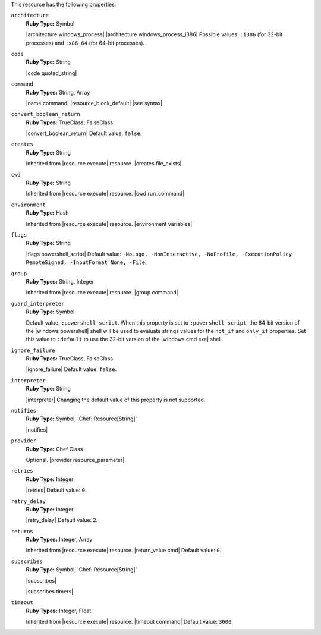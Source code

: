 .. The contents of this file are included in multiple topics.
.. This file should not be changed in a way that hinders its ability to appear in multiple documentation sets.

This resource has the following properties:
   
``architecture``
   **Ruby Type:** Symbol

   |architecture windows_process| |architecture windows_process_i386| Possible values: ``:i386`` (for 32-bit processes) and ``:x86_64`` (for 64-bit processes).
   
``code``
   **Ruby Type:** String

   |code quoted_string|
   
``command``
   **Ruby Types:** String, Array

   |name command| |resource_block_default| |see syntax|
   
``convert_boolean_return``
   **Ruby Types:** TrueClass, FalseClass

   |convert_boolean_return| Default value: ``false``.

   .. include:: ../../includes_resources/includes_resource_powershell_script_attributes_guard_interpreter.rst
   
``creates``
   **Ruby Type:** String

   Inherited from |resource execute| resource. |creates file_exists|
   
``cwd``
   **Ruby Type:** String

   Inherited from |resource execute| resource. |cwd run_command|
   
``environment``
   **Ruby Type:** Hash

   Inherited from |resource execute| resource. |environment variables|
   
``flags``
   **Ruby Type:** String

   |flags powershell_script| Default value: ``-NoLogo, -NonInteractive, -NoProfile, -ExecutionPolicy RemoteSigned, -InputFormat None, -File``.
   
``group``
   **Ruby Types:** String, Integer

   Inherited from |resource execute| resource. |group command|
   
``guard_interpreter``
   **Ruby Type:** Symbol

   Default value: ``:powershell_script``. When this property is set to ``:powershell_script``, the 64-bit version of the |windows powershell| shell will be used to evaluate strings values for the ``not_if`` and ``only_if`` properties. Set this value to ``:default`` to use the 32-bit version of the |windows cmd exe| shell.
   
``ignore_failure``
   **Ruby Types:** TrueClass, FalseClass

   |ignore_failure| Default value: ``false``.
   
``interpreter``
   **Ruby Type:** String

   |interpreter| Changing the default value of this property is not supported.
   
``notifies``
   **Ruby Type:** Symbol, 'Chef::Resource[String]'

   |notifies|

   .. include:: ../../includes_resources_common/includes_resources_common_notifications_syntax_notifies.rst

   .. include:: ../../includes_resources_common/includes_resources_common_notifications_timers.rst
   
``provider``
   **Ruby Type:** Chef Class

   Optional. |provider resource_parameter|
   
``retries``
   **Ruby Type:** Integer

   |retries| Default value: ``0``.
   
``retry_delay``
   **Ruby Type:** Integer

   |retry_delay| Default value: ``2``.
   
``returns``
   **Ruby Types:** Integer, Array

   Inherited from |resource execute| resource. |return_value cmd| Default value: ``0``.
   
``subscribes``
   **Ruby Type:** Symbol, 'Chef::Resource[String]'

   |subscribes|

   .. include:: ../../includes_resources_common/includes_resources_common_notifications_syntax_subscribes.rst

   |subscribes timers|
   
``timeout``
   **Ruby Types:** Integer, Float

   Inherited from |resource execute| resource. |timeout command| Default value: ``3600``.

